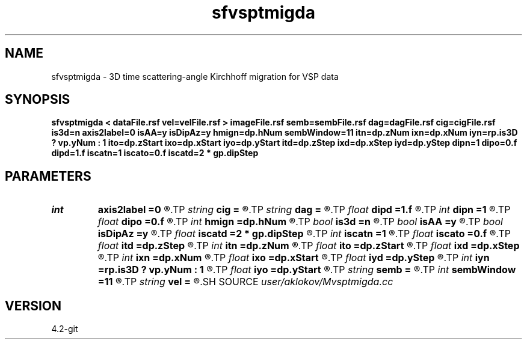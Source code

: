 .TH sfvsptmigda 1  "APRIL 2023" Madagascar "Madagascar Manuals"
.SH NAME
sfvsptmigda \- 3D time scattering-angle Kirchhoff migration for VSP data 
.SH SYNOPSIS
.B sfvsptmigda < dataFile.rsf vel=velFile.rsf > imageFile.rsf semb=sembFile.rsf dag=dagFile.rsf cig=cigFile.rsf is3d=n axis2label=0 isAA=y isDipAz=y hmign=dp.hNum sembWindow=11 itn=dp.zNum ixn=dp.xNum iyn=rp.is3D ? vp.yNum : 1 ito=dp.zStart ixo=dp.xStart iyo=dp.yStart itd=dp.zStep ixd=dp.xStep iyd=dp.yStep dipn=1 dipo=0.f dipd=1.f iscatn=1 iscato=0.f iscatd=2 * gp.dipStep
.SH PARAMETERS
.PD 0
.TP
.I int    
.B axis2label
.B =0
.R  	0 - shot; 1 - cmp; 2 - receiver
.TP
.I string 
.B cig
.B =
.R  	output file containing CIGs in the surface-offset domain (auxiliary output file name)
.TP
.I string 
.B dag
.B =
.R  	output file containing CIGs in the dip-angle domain (auxiliary output file name)
.TP
.I float  
.B dipd
.B =1.f
.R  	step in dip-angle
.TP
.I int    
.B dipn
.B =1
.R  	number of dip-angles
.TP
.I float  
.B dipo
.B =0.f
.R  	first dip-angle
.TP
.I int    
.B hmign
.B =dp.hNum
.R  	number of migrated offsets
.TP
.I bool   
.B is3d
.B =n
.R  [y/n]	if y, apply 3D migration
.TP
.I bool   
.B isAA
.B =y
.R  [y/n]	if y, apply anti-aliasing
.TP
.I bool   
.B isDipAz
.B =y
.R  [y/n]	if y, apply dip/azimuth mode; if n, apply inline/crossline angle mode
.TP
.I float  
.B iscatd
.B =2 * gp.dipStep
.R  	scattering-angle increment (in degree)
.TP
.I int    
.B iscatn
.B =1
.R  	number of scattering-angles
.TP
.I float  
.B iscato
.B =0.f
.R  	first scattering-angle (in degree)
.TP
.I float  
.B itd
.B =dp.zStep
.R  	step in imaged times  (in ms)
.TP
.I int    
.B itn
.B =dp.zNum
.R  	number of imaged times
.TP
.I float  
.B ito
.B =dp.zStart
.R  	first imaged time (in ms)
.TP
.I float  
.B ixd
.B =dp.xStep
.R  	step in imaged inlines
.TP
.I int    
.B ixn
.B =dp.xNum
.R  	number of imaged inlines
.TP
.I float  
.B ixo
.B =dp.xStart
.R  	first imaged inline
.TP
.I float  
.B iyd
.B =dp.yStep
.R  	step in imaged crosslines
.TP
.I int    
.B iyn
.B =rp.is3D ? vp.yNum : 1
.R  	number of imaged crosslines
.TP
.I float  
.B iyo
.B =dp.yStart
.R  	first imaged crossline
.TP
.I string 
.B semb
.B =
.R  	output file containing semblance measure of CIGs stacking (auxiliary output file name)
.TP
.I int    
.B sembWindow
.B =11
.R  	vertical window for semblance calculation (in samples)
.TP
.I string 
.B vel
.B =
.R  	velocity model file (velocity in m/s) (auxiliary input file name)
.SH SOURCE
.I user/aklokov/Mvsptmigda.cc
.SH VERSION
4.2-git
